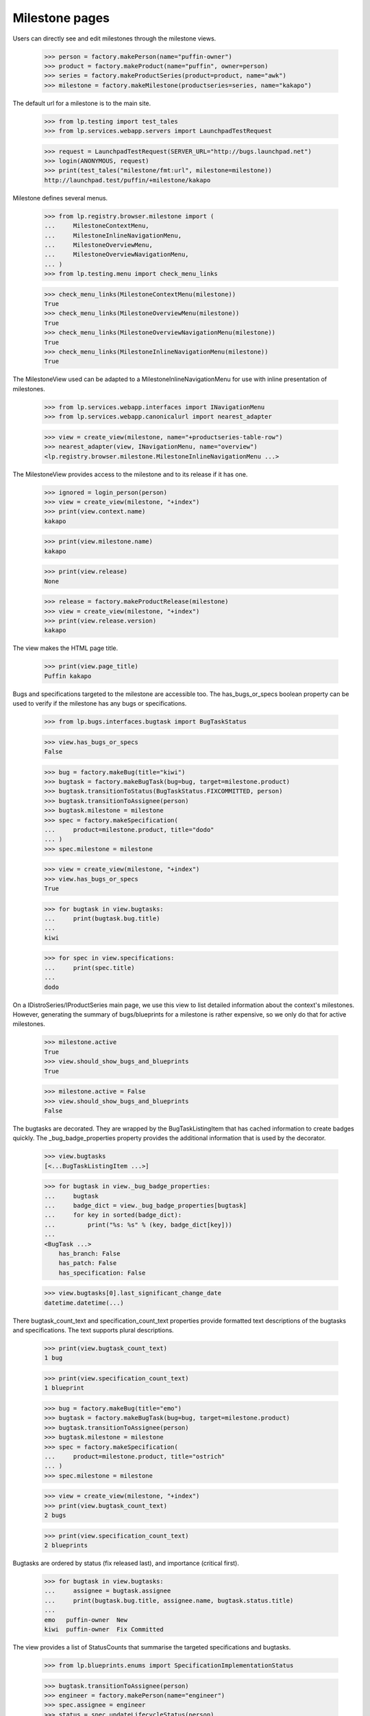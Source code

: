 Milestone pages
===============

Users can directly see and edit milestones through the milestone views.

    >>> person = factory.makePerson(name="puffin-owner")
    >>> product = factory.makeProduct(name="puffin", owner=person)
    >>> series = factory.makeProductSeries(product=product, name="awk")
    >>> milestone = factory.makeMilestone(productseries=series, name="kakapo")

The default url for a milestone is to the main site.

    >>> from lp.testing import test_tales
    >>> from lp.services.webapp.servers import LaunchpadTestRequest

    >>> request = LaunchpadTestRequest(SERVER_URL="http://bugs.launchpad.net")
    >>> login(ANONYMOUS, request)
    >>> print(test_tales("milestone/fmt:url", milestone=milestone))
    http://launchpad.test/puffin/+milestone/kakapo

Milestone defines several menus.

    >>> from lp.registry.browser.milestone import (
    ...     MilestoneContextMenu,
    ...     MilestoneInlineNavigationMenu,
    ...     MilestoneOverviewMenu,
    ...     MilestoneOverviewNavigationMenu,
    ... )
    >>> from lp.testing.menu import check_menu_links

    >>> check_menu_links(MilestoneContextMenu(milestone))
    True
    >>> check_menu_links(MilestoneOverviewMenu(milestone))
    True
    >>> check_menu_links(MilestoneOverviewNavigationMenu(milestone))
    True
    >>> check_menu_links(MilestoneInlineNavigationMenu(milestone))
    True

The MilestoneView used can be adapted to a MilestoneInlineNavigationMenu
for use with inline presentation of milestones.

    >>> from lp.services.webapp.interfaces import INavigationMenu
    >>> from lp.services.webapp.canonicalurl import nearest_adapter

    >>> view = create_view(milestone, name="+productseries-table-row")
    >>> nearest_adapter(view, INavigationMenu, name="overview")
    <lp.registry.browser.milestone.MilestoneInlineNavigationMenu ...>

The MilestoneView provides access to the milestone and to its release if
it has one.

    >>> ignored = login_person(person)
    >>> view = create_view(milestone, "+index")
    >>> print(view.context.name)
    kakapo

    >>> print(view.milestone.name)
    kakapo

    >>> print(view.release)
    None

    >>> release = factory.makeProductRelease(milestone)
    >>> view = create_view(milestone, "+index")
    >>> print(view.release.version)
    kakapo

The view makes the HTML page title.

    >>> print(view.page_title)
    Puffin kakapo

Bugs and specifications targeted to the milestone are accessible too.
The has_bugs_or_specs boolean property can be used to verify if the
milestone has any bugs or specifications.

    >>> from lp.bugs.interfaces.bugtask import BugTaskStatus

    >>> view.has_bugs_or_specs
    False

    >>> bug = factory.makeBug(title="kiwi")
    >>> bugtask = factory.makeBugTask(bug=bug, target=milestone.product)
    >>> bugtask.transitionToStatus(BugTaskStatus.FIXCOMMITTED, person)
    >>> bugtask.transitionToAssignee(person)
    >>> bugtask.milestone = milestone
    >>> spec = factory.makeSpecification(
    ...     product=milestone.product, title="dodo"
    ... )
    >>> spec.milestone = milestone

    >>> view = create_view(milestone, "+index")
    >>> view.has_bugs_or_specs
    True

    >>> for bugtask in view.bugtasks:
    ...     print(bugtask.bug.title)
    ...
    kiwi

    >>> for spec in view.specifications:
    ...     print(spec.title)
    ...
    dodo

On a IDistroSeries/IProductSeries main page, we use this view to list detailed
information about the context's milestones. However, generating the summary of
bugs/blueprints for a milestone is rather expensive, so we only do that for
active milestones.

    >>> milestone.active
    True
    >>> view.should_show_bugs_and_blueprints
    True

    >>> milestone.active = False
    >>> view.should_show_bugs_and_blueprints
    False

The bugtasks are decorated. They are wrapped by the BugTaskListingItem
that has cached information to create badges quickly. The
_bug_badge_properties property provides the additional information that
is used by the decorator.

    >>> view.bugtasks
    [<...BugTaskListingItem ...>]

    >>> for bugtask in view._bug_badge_properties:
    ...     bugtask
    ...     badge_dict = view._bug_badge_properties[bugtask]
    ...     for key in sorted(badge_dict):
    ...         print("%s: %s" % (key, badge_dict[key]))
    ...
    <BugTask ...>
        has_branch: False
        has_patch: False
        has_specification: False

    >>> view.bugtasks[0].last_significant_change_date
    datetime.datetime(...)

There bugtask_count_text and specification_count_text properties provide
formatted text descriptions of the bugtasks and specifications. The text
supports plural descriptions.

    >>> print(view.bugtask_count_text)
    1 bug

    >>> print(view.specification_count_text)
    1 blueprint

    >>> bug = factory.makeBug(title="emo")
    >>> bugtask = factory.makeBugTask(bug=bug, target=milestone.product)
    >>> bugtask.transitionToAssignee(person)
    >>> bugtask.milestone = milestone
    >>> spec = factory.makeSpecification(
    ...     product=milestone.product, title="ostrich"
    ... )
    >>> spec.milestone = milestone

    >>> view = create_view(milestone, "+index")
    >>> print(view.bugtask_count_text)
    2 bugs

    >>> print(view.specification_count_text)
    2 blueprints

Bugtasks are ordered by status (fix released last), and importance
(critical first).

    >>> for bugtask in view.bugtasks:
    ...     assignee = bugtask.assignee
    ...     print(bugtask.bug.title, assignee.name, bugtask.status.title)
    ...
    emo   puffin-owner  New
    kiwi  puffin-owner  Fix Committed

The view provides a list of StatusCounts that summarise the targeted
specifications and bugtasks.

    >>> from lp.blueprints.enums import SpecificationImplementationStatus

    >>> bugtask.transitionToAssignee(person)
    >>> engineer = factory.makePerson(name="engineer")
    >>> spec.assignee = engineer
    >>> status = spec.updateLifecycleStatus(person)
    >>> spec.implementation_status = SpecificationImplementationStatus.GOOD
    >>> status = spec.updateLifecycleStatus(person)

    >>> for status_count in view.specification_status_counts:
    ...     print("%s: %s" % (status_count.status.title, status_count.count))
    ...
    Unknown: 1
    Good progress: 1

    >>> for status_count in view.bugtask_status_counts:
    ...     print("%s: %s" % (status_count.status.title, status_count.count))
    ...
    New: 1
    Fix Committed: 1

The assignment_counts property returns all the users and count of bugs and
specifications assigned to them.

    >>> for status_count in view.assignment_counts:
    ...     print("%s: %s" % (status_count.status.name, status_count.count))
    ...
    engineer: 1
    puffin-owner: 2

The user_counts property is the count items assigned to the current user.

    >>> for status_count in view.user_counts:
    ...     print("%s: %s" % (status_count.status, status_count.count))
    ...
    bugs: 2

The user_counts property is an empty list if the user is None.

    >>> ignored = login_person(None)
    >>> view = create_view(milestone, "+index")
    >>> view.user_counts
    []

The view uses ProductDownloadFileMixin to provide access to downloadable
files. It implements getReleases() that always returns the view's
release as a set.

    >>> ignored = login_person(person)
    >>> view = create_view(milestone, "+index")
    >>> for release in view.getReleases():
    ...     print(repr(release))
    ...
    <ProductRelease ...>

    >>> for release in view.getReleases():
    ...     print(release.version)
    ...
    kakapo

The download_files property returns a decorated list of IProductRelease
files. If there is no release, or no files, None is returned.

    >>> print(view.download_files)
    None

If there are files, these files will be returned as a list.

    >>> release_file = release.addReleaseFile(
    ...     "test.txt",
    ...     b"test",
    ...     "text/plain",
    ...     person,
    ...     signature_filename="test.txt.asc",
    ...     signature_content=b"123",
    ...     description="test file",
    ... )
    >>> view = create_view(milestone, "+index")
    >>> for file in view.download_files:
    ...     print(file.libraryfile.filename)
    ...
    test.txt


Milestone product release data
------------------------------

The +productrelease-data named view uses the same view as +index to display
the product release data for a milestone.

    >>> from lp.testing.pages import extract_text, find_tag_by_id

    >>> view = create_view(
    ...     milestone, "+productrelease-data", principal=person
    ... )
    >>> content = find_tag_by_id(view.render(), "release-data")
    >>> print(find_tag_by_id(content, "how-to-verify").a["href"])
    /+help-registry/verify-downloads.html

    >>> print(extract_text(find_tag_by_id(content, "downloads")))
    File                 Description  Downloads  Delete
    test.txt (md5, sig)  test file ...

    >>> print(find_tag_by_id(content, "delete-files")["type"])
    submit

This release does not not have release notes or a change log.

    >>> print(find_tag_by_id(content, "release-notes"))
    None

    >>> print(find_tag_by_id(content, "changelog"))
    None

This release notes and change log do appear when the release has them.

    >>> release.release_notes = "My release notes"
    >>> release.changelog = "My changelog"
    >>> view = create_view(
    ...     milestone, "+productrelease-data", principal=person
    ... )
    >>> content = find_tag_by_id(view.render(), "release-data")
    >>> print(extract_text(find_tag_by_id(content, "release-notes")))
    My release notes

    >>> print(extract_text(find_tag_by_id(content, "changelog")))
    My changelog

The delete column and delete submit are not rendered if the user does
not have edit permission.

    >>> ignored = login_person(engineer)
    >>> view = create_view(
    ...     milestone, "+productrelease-data", principal=engineer
    ... )
    >>> content = find_tag_by_id(view.render(), "release-data")
    >>> print(extract_text(find_tag_by_id(content, "downloads")))
    File                 Description  Downloads
    test.txt (md5, sig)  test file ...

    >>> print(find_tag_by_id(content, "delete-files"))
    None

    >>> ignored = login_person(person)


ProjectGroup milestones
-----------------------

The projectgroup milestones are virtual and cannot be modified. The template
generates CSS that hides the space occupied by the side portlets.

    >>> projectgroup = factory.makeProject(name="flock")
    >>> product.projectgroup = projectgroup
    >>> project_milestone = projectgroup.getMilestone("kakapo")
    >>> view = create_initialized_view(
    ...     project_milestone, "+index", principal=person
    ... )
    >>> print(find_tag_by_id(view.render(), "hide-side-portlets")["type"])
    text/css

A normal milestone does not have the CSS rule.

    >>> view = create_initialized_view(milestone, "+index", principal=person)
    >>> print(find_tag_by_id(content, "hide-side-portlets"))
    None


Editing milestones
------------------

Persons with launchpad.Edit permissions for milestones may edit them.
The MilestoneEditView is responsible for controlling the fields that the
user may edit.

    >>> from lp.services.webapp.authorization import check_permission
    >>> from lp.registry.interfaces.product import IProductSet

    >>> firefox = getUtility(IProductSet).getByName("firefox")
    >>> ignored = login_person(firefox.owner)
    >>> firefox_1_0 = firefox.getSeries("1.0")
    >>> milestone = firefox_1_0.newMilestone("1.0.8")

    >>> view = create_initialized_view(milestone, "+edit")
    >>> check_permission("launchpad.Edit", view)
    True

The view allows the user to modify the mutable milestone fields. The
cancel_url property can be used to return to the milestone.

    >>> print(view.label)
    Modify milestone details

    >>> view.field_names
    ['name', 'code_name', 'active', 'dateexpected', 'tags', 'summary',
     'productseries']

    >>> print(view.cancel_url)
    http://launchpad.test/firefox/+milestone/1.0.8

This milestone belongs to a product, so the productseries field is
included in the list of field names. The user can change the field
values.

    >>> print(milestone.name)
    1.0.8

    >>> print(milestone.dateexpected)
    None

    >>> print(milestone.summary)
    None

    >>> milestone.active
    True

    >>> print(milestone.productseries.name)
    1.0

    >>> form = {
    ...     "field.name": "1.0.9",
    ...     "field.dateexpected": "2007-05-11",
    ...     "field.summary": "a summary",
    ...     "field.active": "False",
    ...     "field.productseries": "1",
    ...     "field.tags": "",
    ...     "field.actions.update": "Update",
    ... }
    >>> view = create_initialized_view(milestone, "+edit", form=form)

    >>> print(milestone.name)
    1.0.9

    >>> print(milestone.dateexpected)
    2007-05-11

    >>> print(milestone.summary)
    a summary

    >>> milestone.active
    False

    >>> print(milestone.productseries.name)
    trunk

The milestone's name is unique to the product or series.

    >>> transaction.commit()
    >>> form = {
    ...     "field.name": "1.0",
    ...     "field.dateexpected": "2007-05-11",
    ...     "field.summary": "a summary",
    ...     "field.active": "True",
    ...     "field.productseries": "1",
    ...     "field.tags": "",
    ...     "field.actions.update": "Update",
    ... }
    >>> view = create_initialized_view(milestone, "+edit", form=form)
    >>> for error in view.errors:
    ...     print(error.errors)
    ...
    The name 1.0 is already used by a milestone in Mozilla Firefox.

    >>> for milestone in milestone.target.milestones:
    ...     print(milestone.name, milestone.code_name)
    ...
    1.0 None

The view restricts the productseries field to series that belong to the
product. A series from another product is rejected.

    >>> transaction.commit()
    >>> view = create_initialized_view(milestone, "+edit")
    >>> "100" in view.widgets["productseries"].vocabulary
    False

    >>> form["field.productseries"] = "100"
    >>> view = create_initialized_view(milestone, "+edit", form=form)

    >>> print(milestone.productseries.name)
    trunk

A milestone that belongs to the distroseries has a distroseries field
instead of a productseries field.

    >>> from lp.registry.interfaces.distribution import IDistributionSet

    >>> ubuntu_distro = getUtility(IDistributionSet).getByName("ubuntu")
    >>> ignored = login_person(ubuntu_distro.owner.teamowner)
    >>> hoary_series = ubuntu_distro.getSeries("hoary")
    >>> milestone = hoary_series.newMilestone("alpha")
    >>> view = create_initialized_view(milestone, "+edit")
    >>> view.field_names
    ['name', 'code_name', 'active', 'dateexpected', 'tags', 'summary',
    'distroseries']

The distroseries milestone can be updated too.

    >>> form = {
    ...     "field.name": "omega",
    ...     "field.code_name": "omega-licious",
    ...     "field.dateexpected": "2007-05-11",
    ...     "field.summary": "a summary",
    ...     "field.active": "False",
    ...     "field.distroseries": "5",
    ...     "field.tags": "",
    ...     "field.actions.update": "Update",
    ... }
    >>> view = create_initialized_view(milestone, "+edit", form=form)

    >>> print(milestone.name)
    omega

    >>> print(milestone.code_name)
    omega-licious

    >>> print(milestone.dateexpected)
    2007-05-11

    >>> print(milestone.summary)
    a summary

    >>> milestone.active
    False

    >>> print(milestone.distroseries.name)
    grumpy

Like the productseries field, the distroseries field only accepts series
that belong to the distribution.

    >>> transaction.commit()
    >>> view = create_initialized_view(milestone, "+edit")
    >>> "100" in view.widgets["distroseries"].vocabulary
    False

    >>> form["field.distroseries"] = "100"
    >>> view = create_initialized_view(milestone, "+edit", form=form)

    >>> print(milestone.distroseries.name)
    grumpy

Users without launchpad.Edit permissions cannot access the view.

    >>> from lp.registry.interfaces.person import IPersonSet

    >>> no_priv = getUtility(IPersonSet).getByName("no-priv")
    >>> ignored = login_person(no_priv)
    >>> view = create_initialized_view(milestone, "+edit")
    >>> check_permission("launchpad.Edit", view)
    False


Adding milestones
-----------------

The AddMilestoneView is used to create a new milestone.

    >>> owner = firefox.owner
    >>> ignored = login_person(owner)
    >>> view = create_initialized_view(firefox_1_0, "+addmilestone")
    >>> print(view.label)
    Register a new milestone

    >>> view.field_names
    ['name', 'code_name', 'dateexpected', 'tags', 'summary']

The view provides an action_url and cancel_url properties that form
submitting the form or aborting the action.

    >>> print(view.action_url)
    http://launchpad.test/firefox/1.0/+addmilestone

    >>> print(view.cancel_url)
    http://launchpad.test/firefox/1.0

Only the name of the milestone is required.

    >>> form = {
    ...     "field.name": "1.1",
    ...     "field.actions.register": "Register Milestone",
    ... }
    >>> view = create_initialized_view(
    ...     firefox_1_0, "+addmilestone", form=form
    ... )
    >>> for milestone in firefox_1_0.milestones:
    ...     print(milestone.name, milestone.code_name)
    ...
    1.1 None

The milestone name is unique to a product or distribution. The view
cannot create a duplicate milestone.

    >>> transaction.commit()
    >>> form = {
    ...     "field.name": "1.1",
    ...     "field.code_name": "impossible",
    ...     "field.actions.register": "Register Milestone",
    ... }
    >>> view = create_initialized_view(
    ...     firefox_1_0, "+addmilestone", form=form
    ... )
    >>> for error in view.errors:
    ...     print(error.errors)
    ...
    The name 1.1 is already used by a milestone in Mozilla Firefox.

    >>> for milestone in firefox_1_0.milestones:
    ...     print(milestone.name, milestone.code_name)
    ...
    1.1 None

An empty code_name or summary (submitted via AJAX) is converted to None.

    >>> form = {
    ...     "field.name": "2.1",
    ...     "field.code_name": " ",
    ...     "field.summary": " ",
    ...     "field.actions.register": "Register Milestone",
    ... }
    >>> view = create_initialized_view(
    ...     firefox_1_0, "+addmilestone", form=form
    ... )
    >>> for milestone in firefox_1_0.milestones:
    ...     print(milestone.name, milestone.code_name, milestone.summary)
    ...
    2.1 None None
    1.1 None None


Distroseries driver and milestones
----------------------------------

The driver of a series that doesn't manage its packages in Ubuntu is a
release manager and can create milestones.

    >>> distroseries = factory.makeDistroSeries(name="pumpkin")
    >>> driver = factory.makePerson(name="a-driver")
    >>> ignored = login_person(distroseries.distribution.owner)
    >>> distroseries.driver = driver
    >>> ignored = login_person(driver)

    >>> form = {
    ...     "field.name": "pie",
    ...     "field.actions.register": "Register Milestone",
    ... }
    >>> view = create_initialized_view(
    ...     distroseries, "+addmilestone", form=form
    ... )
    >>> milestone = distroseries.milestones[0]
    >>> print(milestone.name)
    pie

The driver has access to the milestone.

    >>> view = create_initialized_view(milestone, "+edit")
    >>> check_permission("launchpad.Edit", view)
    True

The driver of a series that does have packages cannot create a
milestone.

    >>> ignored = login_person(ubuntu_distro.owner.teamowner)
    >>> hoary_series.driver = driver
    >>> ignored = login_person(driver)

    >>> view = create_initialized_view(hoary_series, "+addmilestone")
    >>> check_permission("launchpad.Edit", view)
    False

Nor can the driver edit it.

    >>> milestone = factory.makeMilestone(distribution=ubuntu_distro)
    >>> view = create_initialized_view(milestone, "+edit")
    >>> check_permission("launchpad.Edit", view)
    False


Deleting milestones
-------------------

The DeleteMilestoneView allows users to edit permissions to delete
Milestones. The view is restricted to owners of the project and drivers
of the series.

    >>> ignored = login_person(owner)
    >>> milestone = firefox_1_0.newMilestone("1.0.10")
    >>> print(milestone.name)
    1.0.10

    >>> view = create_initialized_view(milestone, "+delete")
    >>> check_permission("launchpad.Edit", view)
    True

The view provides a few properties to access the dependent artifacts.
This milestone does not have any bugtasks, specifications, a product
release or product release files.

    >>> view.bugtasks
    []

    >>> view.specifications
    []

    >>> print(view.product_release)
    None

    >>> view.product_release_files
    []

The milestone is deleted when the delete action is called.

    >>> form = {
    ...     "field.actions.delete": "Delete Milestone",
    ... }
    >>> view = create_initialized_view(milestone, "+delete", form=form)
    >>> for notification in view.request.response.notifications:
    ...     print(notification.message)
    ...
    Milestone 1.0.10 deleted.

    >>> print(firefox.getMilestone("1.0.10"))
    None

The view will delete the dependent product release and release files if
they exist. It will also untarget bugtasks and specifications from the
milestone.

    >>> from datetime import datetime, timezone

    >>> milestone = firefox_1_0.newMilestone("1.0.11")
    >>> release = milestone.createProductRelease(
    ...     owner, datetime.now(timezone.utc)
    ... )
    >>> release_file = release.addReleaseFile(
    ...     "test", b"test", "text/plain", owner, description="test file"
    ... )
    >>> specification = factory.makeSpecification(product=firefox)
    >>> specification.milestone = milestone
    >>> bug = factory.makeBug(target=firefox)
    >>> bugtask = bug.bugtasks[0]
    >>> bugtask.milestone = milestone
    >>> subscription = milestone.addSubscription(owner, owner)
    >>> [subscription for subscription in owner.structural_subscriptions]
    [<...StructuralSubscription ...>]

    >>> view = create_initialized_view(milestone, "+delete")
    >>> for bugtask in view.bugtasks:
    ...     print(bugtask.milestone.name)
    ...
    1.0.11

    >>> for spec in view.specifications:
    ...     print(spec.milestone.name)
    ...
    1.0.11

    >>> print(view.product_release.version)
    1.0.11

    >>> for file_ in view.product_release_files:
    ...     print(file_.description)
    ...
    test file

    >>> view = create_initialized_view(milestone, "+delete", form=form)
    >>> for notification in view.request.response.notifications:
    ...     print(notification.message)
    ...
    Milestone 1.0.11 deleted.

    >>> print(firefox.getMilestone("1.0.11"))
    None

    >>> print(firefox_1_0.getRelease("1.0.11"))
    None

    >>> print(specification.milestone)
    None

    >>> print(bugtask.milestone)
    None

    >>> [subscription for subscription in owner.structural_subscriptions]
    []

No Privileges Person cannot access this view because they are neither the
project owner or series driver.

    >>> milestone = firefox_1_0.newMilestone("1.0.12")
    >>> ignored = login_person(no_priv)
    >>> view = create_initialized_view(milestone, "+delete")
    >>> check_permission("launchpad.Edit", view)
    False

Milestones with private bugs can be deleted. There is one caveate, the person
deleting the milestone must have permission to access the bug for it to be
untargeted. It is possible for the owner or release manager to not have access
to a private bug that was targeted to a milestone by a driver.

    >>> ignored = login_person(owner)
    >>> milestone = firefox_1_0.newMilestone("1.0.13")
    >>> from lp.app.enums import InformationType
    >>> private_bug = factory.makeBug(
    ...     target=firefox, information_type=InformationType.USERDATA
    ... )
    >>> private_bugtask = bug.bugtasks[0]
    >>> private_bugtask.milestone = milestone
    >>> view = create_initialized_view(milestone, "+delete")
    >>> for bugtask in view.bugtasks:
    ...     print(bugtask.milestone.name)
    ...
    1.0.13

    >>> view = create_initialized_view(milestone, "+delete", form=form)
    >>> for notification in view.request.response.notifications:
    ...     print(notification.message)
    ...
    Milestone 1.0.13 deleted.

    >>> transaction.commit()
    >>> print(private_bugtask.milestone)
    None
